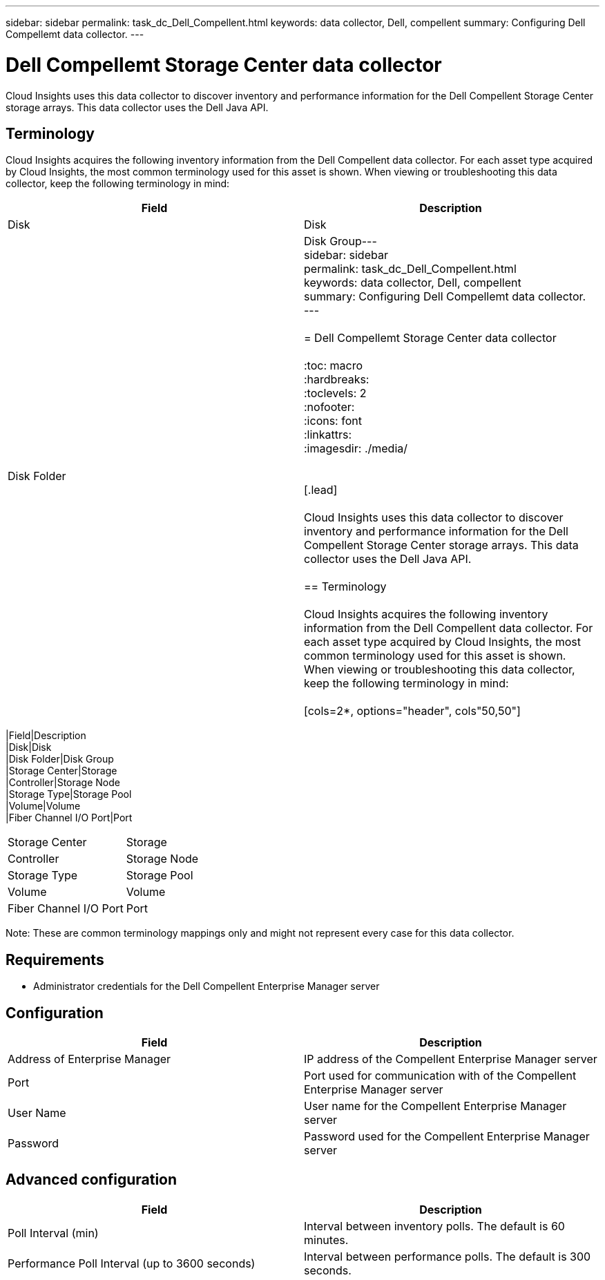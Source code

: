 ---
sidebar: sidebar
permalink: task_dc_Dell_Compellent.html
keywords: data collector, Dell, compellent 
summary: Configuring Dell Compellemt data collector.
---

= Dell Compellemt Storage Center data collector

:toc: macro
:hardbreaks:
:toclevels: 2
:nofooter:
:icons: font
:linkattrs:
:imagesdir: ./media/


[.lead] 

Cloud Insights uses this data collector to discover inventory and performance information for the Dell Compellent Storage Center storage arrays. This data collector uses the Dell Java API.

== Terminology

Cloud Insights acquires the following inventory information from the Dell Compellent data collector. For each asset type acquired by Cloud Insights, the most common terminology used for this asset is shown. When viewing or troubleshooting this data collector, keep the following terminology in mind:

[cols=2*, options="header", cols"50,50"]
|===
|Field|Description
|Disk|Disk
|Disk Folder|Disk Group---
sidebar: sidebar
permalink: task_dc_Dell_Compellent.html
keywords: data collector, Dell, compellent 
summary: Configuring Dell Compellemt data collector.
---

= Dell Compellemt Storage Center data collector

:toc: macro
:hardbreaks:
:toclevels: 2
:nofooter:
:icons: font
:linkattrs:
:imagesdir: ./media/


[.lead] 

Cloud Insights uses this data collector to discover inventory and performance information for the Dell Compellent Storage Center storage arrays. This data collector uses the Dell Java API.

== Terminology

Cloud Insights acquires the following inventory information from the Dell Compellent data collector. For each asset type acquired by Cloud Insights, the most common terminology used for this asset is shown. When viewing or troubleshooting this data collector, keep the following terminology in mind:

[cols=2*, options="header", cols"50,50"]
|===
|Field|Description
|Disk|Disk
|Disk Folder|Disk Group
|Storage Center|Storage
|Controller|Storage Node
|Storage Type|Storage Pool
|Volume|Volume
|Fiber Channel I/O Port|Port
|===
|Storage Center|Storage
|Controller|Storage Node
|Storage Type|Storage Pool
|Volume|Volume
|Fiber Channel I/O Port|Port
|===

Note: These are common terminology mappings only and might not represent every case for this data collector.

== Requirements
 
* Administrator credentials for the Dell Compellent Enterprise Manager server

== Configuration

[cols=2*, options="header", cols"50,50"]
|===
|Field|Description
|Address of Enterprise Manager|IP address of the Compellent Enterprise Manager server
|Port|Port used for communication with of the Compellent Enterprise Manager server
|User Name|User name for the Compellent Enterprise Manager server 
|Password|Password used for the Compellent Enterprise Manager server
|===

== Advanced configuration

[cols=2*, options="header", cols"50,50"]
|===
|Field|Description
|Poll Interval (min)|Interval between inventory polls. The  default is 60 minutes. 
|Performance Poll Interval (up to 3600 seconds)|Interval between performance polls. The default is 300 seconds. 
|===
